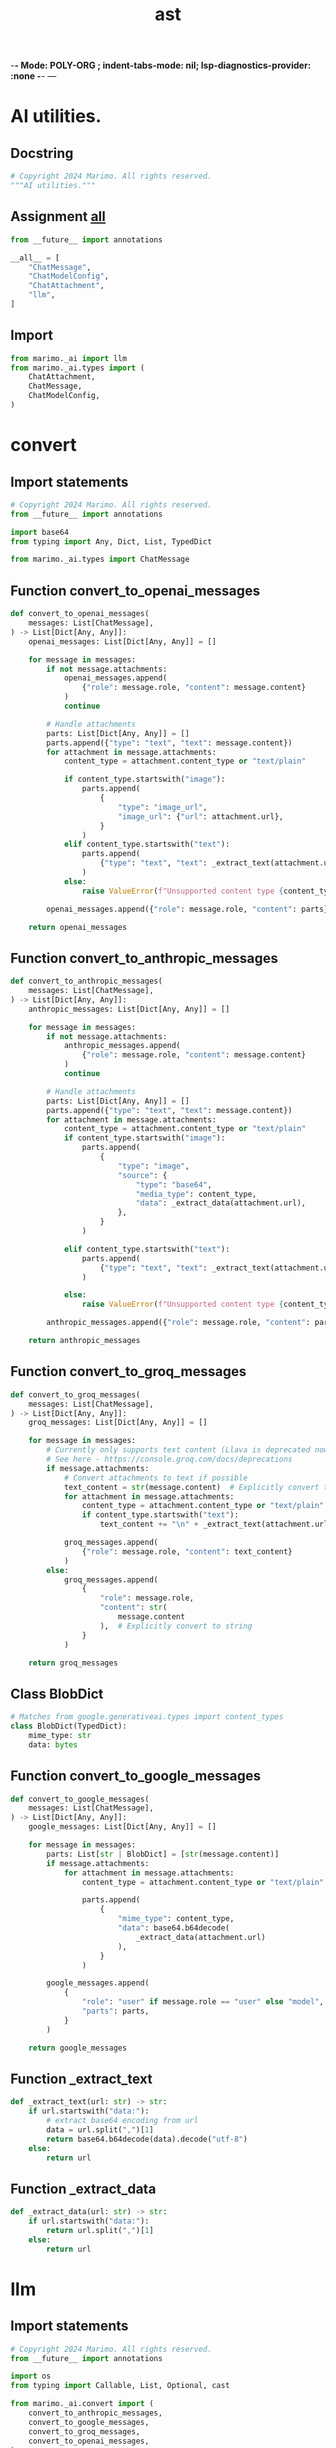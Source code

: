 -*- Mode: POLY-ORG ;  indent-tabs-mode: nil; lsp-diagnostics-provider: :none -*- ---
#+Title: ast
#+OPTIONS: tex:verbatim toc:nil \n:nil @:t ::t |:t ^:nil -:t f:t *:t <:t
#+STARTUP: noindent
#+STARTUP: inlineimages
#+PROPERTY: literate-lang python
#+PROPERTY: literate-load yes
#+PROPERTY: literate-insert-header no
#+PROPERTY: header-args :results silent :session
#+PROPERTY: LITERATE_ORG_LANGUAGE python
#+PROPERTY: LITERATE_ORG_ROOT_MODULE marimo._ai
#+PROPERTY: LITERATE_ORG_ROOT_MODULE_PATH ~/projects/marimo/
#+PROPERTY: LITERATE_ORG_MODULE_CREATE_METHOD import
* AI utilities.
:PROPERTIES:
:LITERATE_ORG_MODULE: marimo._ai.__init__
:header-args: :tangle /Users/jingtao/projects/marimo/marimo/_ai/__init__.py
:END:
** Docstring
#+BEGIN_SRC python
# Copyright 2024 Marimo. All rights reserved.
"""AI utilities."""

#+END_SRC
** Assignment __all__
#+BEGIN_SRC python
from __future__ import annotations

__all__ = [
    "ChatMessage",
    "ChatModelConfig",
    "ChatAttachment",
    "llm",
]

#+END_SRC
** Import
#+BEGIN_SRC python
from marimo._ai import llm
from marimo._ai.types import (
    ChatAttachment,
    ChatMessage,
    ChatModelConfig,
)

#+END_SRC
* convert
:PROPERTIES:
:LITERATE_ORG_MODULE: marimo._ai.convert
:header-args: :tangle /Users/jingtao/projects/marimo/marimo/_ai/convert.py
:END:
** Import statements
#+BEGIN_SRC python
# Copyright 2024 Marimo. All rights reserved.
from __future__ import annotations

import base64
from typing import Any, Dict, List, TypedDict

from marimo._ai.types import ChatMessage

#+END_SRC
** Function convert_to_openai_messages
#+BEGIN_SRC python
def convert_to_openai_messages(
    messages: List[ChatMessage],
) -> List[Dict[Any, Any]]:
    openai_messages: List[Dict[Any, Any]] = []

    for message in messages:
        if not message.attachments:
            openai_messages.append(
                {"role": message.role, "content": message.content}
            )
            continue

        # Handle attachments
        parts: List[Dict[Any, Any]] = []
        parts.append({"type": "text", "text": message.content})
        for attachment in message.attachments:
            content_type = attachment.content_type or "text/plain"

            if content_type.startswith("image"):
                parts.append(
                    {
                        "type": "image_url",
                        "image_url": {"url": attachment.url},
                    }
                )
            elif content_type.startswith("text"):
                parts.append(
                    {"type": "text", "text": _extract_text(attachment.url)}
                )
            else:
                raise ValueError(f"Unsupported content type {content_type}")

        openai_messages.append({"role": message.role, "content": parts})

    return openai_messages

#+END_SRC
** Function convert_to_anthropic_messages
#+BEGIN_SRC python
def convert_to_anthropic_messages(
    messages: List[ChatMessage],
) -> List[Dict[Any, Any]]:
    anthropic_messages: List[Dict[Any, Any]] = []

    for message in messages:
        if not message.attachments:
            anthropic_messages.append(
                {"role": message.role, "content": message.content}
            )
            continue

        # Handle attachments
        parts: List[Dict[Any, Any]] = []
        parts.append({"type": "text", "text": message.content})
        for attachment in message.attachments:
            content_type = attachment.content_type or "text/plain"
            if content_type.startswith("image"):
                parts.append(
                    {
                        "type": "image",
                        "source": {
                            "type": "base64",
                            "media_type": content_type,
                            "data": _extract_data(attachment.url),
                        },
                    }
                )

            elif content_type.startswith("text"):
                parts.append(
                    {"type": "text", "text": _extract_text(attachment.url)}
                )

            else:
                raise ValueError(f"Unsupported content type {content_type}")

        anthropic_messages.append({"role": message.role, "content": parts})

    return anthropic_messages

#+END_SRC
** Function convert_to_groq_messages
#+BEGIN_SRC python
def convert_to_groq_messages(
    messages: List[ChatMessage],
) -> List[Dict[Any, Any]]:
    groq_messages: List[Dict[Any, Any]] = []

    for message in messages:
        # Currently only supports text content (Llava is deprecated now)
        # See here - https://console.groq.com/docs/deprecations
        if message.attachments:
            # Convert attachments to text if possible
            text_content = str(message.content)  # Explicitly convert to string
            for attachment in message.attachments:
                content_type = attachment.content_type or "text/plain"
                if content_type.startswith("text"):
                    text_content += "\n" + _extract_text(attachment.url)

            groq_messages.append(
                {"role": message.role, "content": text_content}
            )
        else:
            groq_messages.append(
                {
                    "role": message.role,
                    "content": str(
                        message.content
                    ),  # Explicitly convert to string
                }
            )

    return groq_messages

#+END_SRC
** Class BlobDict
#+BEGIN_SRC python
# Matches from google.generativeai.types import content_types
class BlobDict(TypedDict):
    mime_type: str
    data: bytes

#+END_SRC
** Function convert_to_google_messages
#+BEGIN_SRC python
def convert_to_google_messages(
    messages: List[ChatMessage],
) -> List[Dict[Any, Any]]:
    google_messages: List[Dict[Any, Any]] = []

    for message in messages:
        parts: List[str | BlobDict] = [str(message.content)]
        if message.attachments:
            for attachment in message.attachments:
                content_type = attachment.content_type or "text/plain"

                parts.append(
                    {
                        "mime_type": content_type,
                        "data": base64.b64decode(
                            _extract_data(attachment.url)
                        ),
                    }
                )

        google_messages.append(
            {
                "role": "user" if message.role == "user" else "model",
                "parts": parts,
            }
        )

    return google_messages

#+END_SRC
** Function _extract_text
#+BEGIN_SRC python
def _extract_text(url: str) -> str:
    if url.startswith("data:"):
        # extract base64 encoding from url
        data = url.split(",")[1]
        return base64.b64decode(data).decode("utf-8")
    else:
        return url

#+END_SRC
** Function _extract_data
#+BEGIN_SRC python
def _extract_data(url: str) -> str:
    if url.startswith("data:"):
        return url.split(",")[1]
    else:
        return url

#+END_SRC
* llm
:PROPERTIES:
:LITERATE_ORG_MODULE: marimo._ai.llm
:header-args: :tangle /Users/jingtao/projects/marimo/marimo/_ai/llm.py
:END:
** Import statements
#+BEGIN_SRC python
# Copyright 2024 Marimo. All rights reserved.
from __future__ import annotations

import os
from typing import Callable, List, Optional, cast

from marimo._ai.convert import (
    convert_to_anthropic_messages,
    convert_to_google_messages,
    convert_to_groq_messages,
    convert_to_openai_messages,
)
from marimo._ai.types import (
    ChatMessage,
    ChatModel,
    ChatModelConfig,
)
from marimo._dependencies.dependencies import DependencyManager

#+END_SRC
** Assignment DEFAULT_SYSTEM_MESSAGE
#+BEGIN_SRC python
DEFAULT_SYSTEM_MESSAGE = (
    "You are a helpful assistant specializing in data science."
)

#+END_SRC
** Class simple
#+BEGIN_SRC python
class simple(ChatModel):
    """
    Convenience class for wrapping a ChatModel or callable to
    take a single prompt

    **Args:**

    - delegate: A callable that takes a
        single prompt and returns a response
    """

    def __init__(self, delegate: Callable[[str], object]):
        self.delegate = delegate

    def __call__(
        self, messages: List[ChatMessage], config: ChatModelConfig
    ) -> object:
        del config
        prompt = str(messages[-1].content)
        return self.delegate(prompt)

#+END_SRC
** Class openai
#+BEGIN_SRC python
class openai(ChatModel):
    """
    OpenAI ChatModel

    **Args:**

    - model: The model to use.
        Can be found on the [OpenAI models page](https://platform.openai.com/docs/models)
    - system_message: The system message to use
    - api_key: The API key to use.
        If not provided, the API key will be retrieved
        from the OPENAI_API_KEY environment variable or the user's config.
    - base_url: The base URL to use
    """

    def __init__(
        self,
        model: str,
        *,
        system_message: str = DEFAULT_SYSTEM_MESSAGE,
        api_key: Optional[str] = None,
        base_url: Optional[str] = None,
    ):
        self.model = model
        self.system_message = system_message
        self.api_key = api_key
        self.base_url = base_url

    @property
    def _require_api_key(self) -> str:
        # If the api key is provided, use it
        if self.api_key is not None:
            return self.api_key

        # Then check the environment variable
        env_key = os.environ.get("OPENAI_API_KEY")
        if env_key is not None:
            return env_key

        # Then check the user's config
        try:
            from marimo._runtime.context.types import get_context

            api_key = get_context().user_config["ai"]["open_ai"]["api_key"]
            if api_key:
                return api_key
        except Exception:
            pass

        raise ValueError(
            "openai api key not provided. Pass it as an argument or "
            "set OPENAI_API_KEY as an environment variable"
        )

    def __call__(
        self, messages: List[ChatMessage], config: ChatModelConfig
    ) -> object:
        DependencyManager.openai.require(
            "chat model requires openai. `pip install openai`"
        )
        from openai import OpenAI  # type: ignore[import-not-found]
        from openai.types.chat import (  # type: ignore[import-not-found]
            ChatCompletionMessageParam,
        )

        client = OpenAI(
            api_key=self._require_api_key,
            base_url=self.base_url,
        )

        openai_messages = convert_to_openai_messages(
            [ChatMessage(role="system", content=self.system_message)]
            + messages
        )
        response = client.chat.completions.create(
            model=self.model,
            messages=cast(List[ChatCompletionMessageParam], openai_messages),
            max_tokens=config.max_tokens,
            temperature=config.temperature,
            top_p=config.top_p,
            frequency_penalty=config.frequency_penalty,
            presence_penalty=config.presence_penalty,
            stream=False,
        )

        choice = response.choices[0]
        content = choice.message.content
        return content or ""

#+END_SRC
** Class anthropic
#+BEGIN_SRC python
class anthropic(ChatModel):
    """
    Anthropic ChatModel

    **Args:**

    - model: The model to use.
        Can be found on the [Anthropic models page](https://docs.anthropic.com/en/docs/about-claude/models)
    - system_message: The system message to use
    - api_key: The API key to use.
        If not provided, the API key will be retrieved
        from the ANTHROPIC_API_KEY environment variable
        or the user's config.
    - base_url: The base URL to use
    """

    def __init__(
        self,
        model: str,
        *,
        system_message: str = DEFAULT_SYSTEM_MESSAGE,
        api_key: Optional[str] = None,
        base_url: Optional[str] = None,
    ):
        self.model = model
        self.system_message = system_message
        self.api_key = api_key
        self.base_url = base_url
        self.system_message = system_message

    @property
    def _require_api_key(self) -> str:
        # If the api key is provided, use it
        if self.api_key is not None:
            return self.api_key

        # Then check the user's config
        try:
            from marimo._runtime.context.types import get_context

            api_key = get_context().user_config["ai"]["anthropic"]["api_key"]
            if api_key:
                return api_key
        except Exception:
            pass

        # Then check the environment variable
        env_key = os.environ.get("ANTHROPIC_API_KEY")
        if env_key is not None:
            return env_key

        raise ValueError(
            "anthropic api key not provided. Pass it as an argument or "
            "set ANTHROPIC_API_KEY as an environment variable"
        )

    def __call__(
        self, messages: List[ChatMessage], config: ChatModelConfig
    ) -> object:
        DependencyManager.anthropic.require(
            "chat model requires anthropic. `pip install anthropic`"
        )
        from anthropic import (  # type: ignore[import-not-found]
            NOT_GIVEN,
            Anthropic,
        )
        from anthropic.types.message_param import (  # type: ignore[import-not-found]
            MessageParam,
        )

        client = Anthropic(
            api_key=self._require_api_key,
            base_url=self.base_url,
        )

        anthropic_messages = convert_to_anthropic_messages(messages)
        response = client.messages.create(
            model=self.model,
            system=self.system_message,
            max_tokens=config.max_tokens or 1000,
            messages=cast(List[MessageParam], anthropic_messages),
            top_p=config.top_p if config.top_p is not None else NOT_GIVEN,
            top_k=config.top_k if config.top_k is not None else NOT_GIVEN,
            stream=False,
            temperature=config.temperature
            if config.temperature is not None
            else NOT_GIVEN,
        )

        content = response.content
        if len(content) > 0:
            if content[0].type == "text":
                return content[0].text
            elif content[0].type == "tool_use":
                return content
        return ""

#+END_SRC
** Class google
#+BEGIN_SRC python
class google(ChatModel):
    """
    Google AI ChatModel

    **Args:**

    - model: The model to use.
        Can be found on the [Gemini models page](https://ai.google.dev/gemini-api/docs/models/gemini)
    - system_message: The system message to use
    - api_key: The API key to use.
        If not provided, the API key will be retrieved
        from the GOOGLE_AI_API_KEY environment variable
        or the user's config.
    """

    def __init__(
        self,
        model: str,
        *,
        system_message: str = DEFAULT_SYSTEM_MESSAGE,
        api_key: Optional[str] = None,
    ):
        self.model = model
        self.system_message = system_message
        self.api_key = api_key

    @property
    def _require_api_key(self) -> str:
        # If the api key is provided, use it
        if self.api_key is not None:
            return self.api_key

        # Then check the user's config
        try:
            from marimo._runtime.context.types import get_context

            api_key = get_context().user_config["ai"]["google"]["api_key"]
            if api_key:
                return api_key
        except Exception:
            pass

        # Then check the environment variable
        env_key = os.environ.get("GOOGLE_AI_API_KEY")
        if env_key is not None:
            return env_key

        raise ValueError(
            "Google AI api key not provided. Pass it as an argument or "
            "set GOOGLE_AI_API_KEY as an environment variable"
        )

    def __call__(
        self, messages: List[ChatMessage], config: ChatModelConfig
    ) -> object:
        DependencyManager.google_ai.require(
            "chat model requires google. `pip install google-generativeai`"
        )
        import google.generativeai as genai  # type: ignore[import-not-found]

        genai.configure(api_key=self._require_api_key)
        client = genai.GenerativeModel(
            model_name=self.model,
            generation_config=genai.GenerationConfig(
                max_output_tokens=config.max_tokens,
                temperature=config.temperature,
                top_p=config.top_p,
                top_k=config.top_k,
                frequency_penalty=config.frequency_penalty,
                presence_penalty=config.presence_penalty,
            ),
        )

        google_messages = convert_to_google_messages(messages)
        response = client.generate_content(google_messages)

        content = response.text
        return content or ""

#+END_SRC
** Class groq
#+BEGIN_SRC python
class groq(ChatModel):
    """
    Groq ChatModel

    **Args:**

    - model: The model to use.
        Can be found on the [Groq models page](https://console.groq.com/docs/models)
    - system_message: The system message to use
    - api_key: The API key to use.
        If not provided, the API key will be retrieved
        from the GROQ_API_KEY environment variable or the user's config.
    - base_url: The base URL to use
    """

    def __init__(
        self,
        model: str,
        *,
        system_message: str = DEFAULT_SYSTEM_MESSAGE,
        api_key: Optional[str] = None,
        base_url: Optional[str] = None,
    ):
        self.model = model
        self.system_message = system_message
        self.api_key = api_key
        self.base_url = base_url

    @property
    def _require_api_key(self) -> str:
        # If the api key is provided, use it
        if self.api_key is not None:
            return self.api_key

        # Then check the environment variable
        env_key = os.environ.get("GROQ_API_KEY")
        if env_key is not None:
            return env_key

        # TODO(haleshot): Add config support later
        # # Then check the user's config
        # try:
        #     from marimo._runtime.context.types import get_context
        #
        #     api_key = get_context().user_config["ai"]["groq"]["api_key"]
        #     if api_key:
        #         return api_key
        # except Exception:
        #     pass

        raise ValueError(
            "groq api key not provided. Pass it as an argument or "
            "set GROQ_API_KEY as an environment variable"
        )

    def __call__(
        self, messages: List[ChatMessage], config: ChatModelConfig
    ) -> object:
        DependencyManager.groq.require(
            "chat model requires groq. `pip install groq`"
        )
        from groq import Groq  # type: ignore[import-not-found]

        client = Groq(api_key=self._require_api_key, base_url=self.base_url)

        groq_messages = convert_to_groq_messages(
            [ChatMessage(role="system", content=self.system_message)]
            + messages
        )
        response = client.chat.completions.create(
            model=self.model,
            messages=groq_messages,
            max_tokens=config.max_tokens,
            temperature=config.temperature,
            top_p=config.top_p,
            stop=None,
            stream=False,
        )

        choice = response.choices[0]
        content = choice.message.content
        return content or ""

#+END_SRC
* types
:PROPERTIES:
:LITERATE_ORG_MODULE: marimo._ai.types
:header-args: :tangle /Users/jingtao/projects/marimo/marimo/_ai/types.py
:END:
** Import statements
#+BEGIN_SRC python
# Copyright 2024 Marimo. All rights reserved.
from __future__ import annotations

import abc
import mimetypes
from dataclasses import dataclass
from typing import List, Literal, Optional, TypedDict

#+END_SRC
** Class ChatAttachmentDict
#+BEGIN_SRC python
class ChatAttachmentDict(TypedDict):
    url: str
    content_type: Optional[str]
    name: Optional[str]

#+END_SRC
** Class ChatMessageDict
#+BEGIN_SRC python
class ChatMessageDict(TypedDict):
    role: Literal["user", "assistant", "system"]
    content: str
    attachments: Optional[List[ChatAttachmentDict]]

#+END_SRC
** Class ChatModelConfigDict
#+BEGIN_SRC python
class ChatModelConfigDict(TypedDict, total=False):
    max_tokens: Optional[int]
    temperature: Optional[float]
    top_p: Optional[float]
    top_k: Optional[int]
    frequency_penalty: Optional[float]
    presence_penalty: Optional[float]

#+END_SRC
** @dataclass: Class ChatAttachment
#+BEGIN_SRC python
# NOTE: The following classes are public API.
# Any changes must be backwards compatible.


@dataclass
class ChatAttachment:
    # The URL of the attachment. It can either be a URL to a hosted file or a
    # [Data URL](https://developer.mozilla.org/en-US/docs/Web/HTTP/Basics_of_HTTP/Data_URLs).
    url: str

    # The name of the attachment, usually the file name.
    name: str = "attachment"

    # A string indicating the [media type](https://developer.mozilla.org/en-US/docs/Web/HTTP/Headers/Content-Type).
    # By default, it's extracted from the pathname's extension.
    content_type: Optional[str] = None

    def __post_init__(self) -> None:
        if self.content_type is None:
            self.content_type = mimetypes.guess_type(self.url)[0]

#+END_SRC
** @dataclass: Class ChatMessage
#+BEGIN_SRC python
@dataclass
class ChatMessage:
    """
    A message in a chat.
    """

    # The role of the message.
    role: Literal["user", "assistant", "system"]

    # The content of the message.
    content: object

    # Optional attachments to the message.
    attachments: Optional[List[ChatAttachment]] = None

#+END_SRC
** @dataclass: Class ChatModelConfig
#+BEGIN_SRC python
@dataclass
class ChatModelConfig:
    max_tokens: Optional[int] = None
    temperature: Optional[float] = None
    top_p: Optional[float] = None
    top_k: Optional[int] = None
    frequency_penalty: Optional[float] = None
    presence_penalty: Optional[float] = None

#+END_SRC
** Class ChatModel
#+BEGIN_SRC python
class ChatModel(abc.ABC):
    @abc.abstractmethod
    def __call__(
        self, messages: List[ChatMessage], config: ChatModelConfig
    ) -> object:
        pass

#+END_SRC
